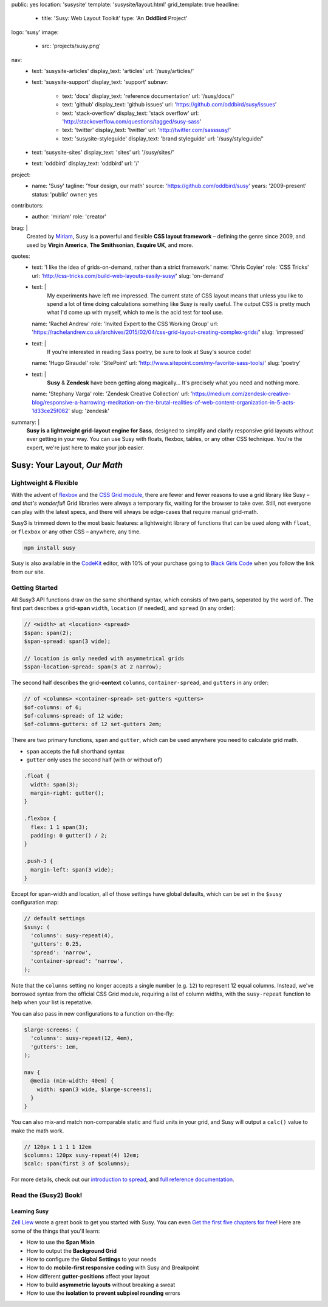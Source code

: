 public: yes
location: 'susysite'
template: 'susysite/layout.html'
grid_template: true
headline:
  - title: 'Susy: Web Layout Toolkit'
    type: 'An **OddBird** Project'
logo: 'susy'
image:
  - src: 'projects/susy.png'
nav:
  - text: 'susysite-articles'
    display_text: 'articles'
    url: '/susy/articles/'
  - text: 'susysite-support'
    display_text: 'support'
    subnav:
      - text: 'docs'
        display_text: 'reference documentation'
        url: '/susy/docs/'
      - text: 'github'
        display_text: 'github issues'
        url: 'https://github.com/oddbird/susy/issues'
      - text: 'stack-overflow'
        display_text: 'stack overflow'
        url: 'http://stackoverflow.com/questions/tagged/susy-sass'
      - text: 'twitter'
        display_text: 'twitter'
        url: 'http://twitter.com/sasssusy/'
      - text: 'susysite-styleguide'
        display_text: 'brand styleguide'
        url: '/susy/styleguide/'
  - text: 'susysite-sites'
    display_text: 'sites'
    url: '/susy/sites/'
  - text: 'oddbird'
    display_text: 'oddbird'
    url: '/'
project:
  - name: 'Susy'
    tagline: 'Your design, our math'
    source: 'https://github.com/oddbird/susy'
    years: '2009-present'
    status: 'public'
    owner: yes
contributors:
  - author: 'miriam'
    role: 'creator'
brag: |
  Created by `Miriam`_,
  Susy is a powerful and flexible
  **CSS layout framework** –
  defining the genre since 2009,
  and used by **Virgin America**,
  **The Smithsonian**,
  **Esquire UK**,
  and more.

  .. _Miriam: /birds/#bird-miriam
quotes:
  - text: 'I like the idea of grids-on-demand, rather than a strict framework.'
    name: 'Chris Coyier'
    role: 'CSS Tricks'
    url: 'http://css-tricks.com/build-web-layouts-easily-susy/'
    slug: 'on-demand'
  - text: |
      My experiments have left me impressed.
      The current state of CSS layout
      means that unless you like to spend a lot of time doing calculations
      something like Susy is really useful.
      The output CSS is pretty much what I'd come up with myself,
      which to me is the acid test for tool use.
    name: 'Rachel Andrew'
    role: 'Invited Expert to the CSS Working Group'
    url: 'https://rachelandrew.co.uk/archives/2015/02/04/css-grid-layout-creating-complex-grids/'
    slug: 'impressed'
  - text: |
      If you're interested in reading Sass poetry,
      be sure to look at Susy's source code!
    name: 'Hugo Giraudel'
    role: 'SitePoint'
    url: 'http://www.sitepoint.com/my-favorite-sass-tools/'
    slug: 'poetry'
  - text: |
      **Susy** & **Zendesk** have been getting along magically…
      It's precisely what you need and nothing more.
    name: 'Stephany Varga'
    role: 'Zendesk Creative Collection'
    url: 'https://medium.com/zendesk-creative-blog/responsive-a-harrowing-meditation-on-the-brutal-realities-of-web-content-organization-in-5-acts-1d33ce25f062'
    slug: 'zendesk'
summary: |
  **Susy is a lightweight grid-layout engine for Sass**,
  designed to simplify and clarify responsive grid layouts
  without ever getting in your way.
  You can use Susy with floats, flexbox, tables,
  or any other CSS technique.
  You're the expert,
  we're just here to make your job easier.


Susy: Your Layout, *Our Math*
=============================

.. ---------------------------------
.. callmacro:: content.macros.j2#rst
  :tag: 'start'

Lightweight & Flexible
----------------------

.. image:: https://badge.fury.io/js/susy.svg
  :alt: 'npm package'
  :target: https://www.npmjs.com/package/susy

.. image:: https://travis-ci.org/oddbird/susy.svg
  :alt: 'build status'
  :target: https://travis-ci.org/oddbird/susy

With the advent of `flexbox`_
and the `CSS Grid module`_,
there are fewer and fewer reasons to use a grid library like Susy –
*and that's wonderful*!
Grid libraries were always a temporary fix,
waiting for the browser to take over.
Still,
not everyone can play with the latest specs,
and there will always be edge-cases
that require manual grid-math.

Susy3 is trimmed down to the most basic features:
a lightweight library of functions
that can be used along with ``float``,
or ``flexbox``
or any other CSS –
anywhere, any time.

.. code:: bash

  npm install susy

Susy is also available
in the `CodeKit`_ editor,
with 10% of your purchase going to `Black Girls Code`_
when you follow the link from our site.

.. _flexbox: https://css-tricks.com/snippets/css/a-guide-to-flexbox/
.. _CSS Grid module: https://css-tricks.com/snippets/css/complete-guide-grid/
.. _CodeKit: https://codekitapp.com/index.html?referrer=susy
.. _Black Girls Code: http://blackgirlscode.com

.. callmacro:: content.macros.j2#link_button
  :url: '/susy/docs/'

  Susy3 Documentation

.. callmacro:: content.macros.j2#link_button
  :url: 'http://susy.readthedocs.io/'

  Susy2 Documentation

.. callmacro:: content.macros.j2#rst
  :tag: 'end'
.. ---------------------------------


.. callmacro:: content.macros.j2#divider
.. callmacro:: content.macros.j2#get_quotes
  :page: 'susy/index'
  :slug: 'on-demand'
.. callmacro:: content.macros.j2#divider


.. ---------------------------------
.. callmacro:: content.macros.j2#rst
  :tag: 'start'

Getting Started
---------------

All Susy3 API functions draw on the same shorthand syntax,
which consists of two parts,
seperated by the word ``of``.
The first part describes a grid-**span**
``width``, ``location`` (if needed), and ``spread`` (in any order):

.. code:: scss

  // <width> at <location> <spread>
  $span: span(2);
  $span-spread: span(3 wide);

  // location is only needed with asymmetrical grids
  $span-location-spread: span(3 at 2 narrow);

The second half
describes the grid-**context**
``columns``, ``container-spread``, and ``gutters``
in any order:

.. code:: scss

  // of <columns> <container-spread> set-gutters <gutters>
  $of-columns: of 6;
  $of-columns-spread: of 12 wide;
  $of-columns-gutters: of 12 set-gutters 2em;

There are two primary functions,
``span`` and ``gutter``,
which can be used anywhere
you need to calculate grid math.

- ``span`` accepts the full shorthand syntax
- ``gutter`` only uses the second half (with or without ``of``)

.. code:: scss

  .float {
    width: span(3);
    margin-right: gutter();
  }

  .flexbox {
    flex: 1 1 span(3);
    padding: 0 gutter() / 2;
  }

  .push-3 {
    margin-left: span(3 wide);
  }

Except for span-width and location,
all of those settings have global defaults,
which can be set in the ``$susy`` configuration map:

.. code:: scss

  // default settings
  $susy: (
    'columns': susy-repeat(4),
    'gutters': 0.25,
    'spread': 'narrow',
    'container-spread': 'narrow',
  );

Note that the ``columns`` setting
no longer accepts a single number (e.g. ``12``)
to represent 12 equal columns.
Instead, we've borrowed syntax from the official CSS Grid module,
requiring a list of column widths,
with the ``susy-repeat`` function to help
when your list is repetative.

You can also pass in new configurations
to a function on-the-fly:

.. code:: scss

  $large-screens: (
    'columns': susy-repeat(12, 4em),
    'gutters': 1em,
  );

  nav {
    @media (min-width: 40em) {
      width: span(3 wide, $large-screens);
    }
  }

You can also mix-and match non-comparable
static and fluid units in your grid,
and Susy will output a ``calc()`` value
to make the math work.

.. code:: scss

  // 120px 1 1 1 1 12em
  $columns: 120px susy-repeat(4) 12em;
  $calc: span(first 3 of $columns);

For more details,
check out our `introduction to spread`_,
and `full reference documentation`_.

.. _introduction to spread: /2017/06/13/susy-spread/
.. _full reference documentation: /susy/docs/


.. callmacro:: content.macros.j2#rst
  :tag: 'end'
.. ---------------------------------


.. callmacro:: content.macros.j2#divider
.. callmacro:: content.macros.j2#get_quotes
  :page: 'susy/index'
  :slug: 'impressed'
.. callmacro:: content.macros.j2#divider


.. ---------------------------------
.. callmacro:: content.macros.j2#rst
  :tag: 'start'


Read the (Susy2) Book!
----------------------

.. image:: /static/images/susy/book-cover.png
  :alt: 'Learning Susy'
  :class: 'susy-book'
  :target: http://zell-weekeat.com/learnsusy/#signup

Learning Susy
~~~~~~~~~~~~~

`Zell Liew`_ wrote a great book to get you started with Susy.
You can even `Get the first five chapters for free`_!
Here are some of the things that you'll learn:

- How to use the **Span Mixin**
- How to output the **Background Grid**
- How to configure the **Global Settings** to your needs
- How to do **mobile-first responsive coding** with Susy and Breakpoint
- How different **gutter-positions** affect your layout
- How to build **asymmetric layouts** without breaking a sweat
- How to use the **isolation to prevent subpixel rounding** errors

.. _Zell Liew: http://zell-weekeat.com/
.. _Get the first five chapters for free: http://zell-weekeat.com/learnsusy/#signup


.. callmacro:: content.macros.j2#rst
  :tag: 'end'
.. ---------------------------------
